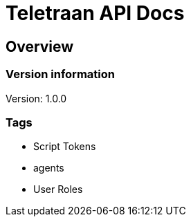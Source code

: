 = Teletraan API Docs

== Overview
=== Version information
Version: 1.0.0

=== Tags

* Script Tokens
* agents
* User Roles


